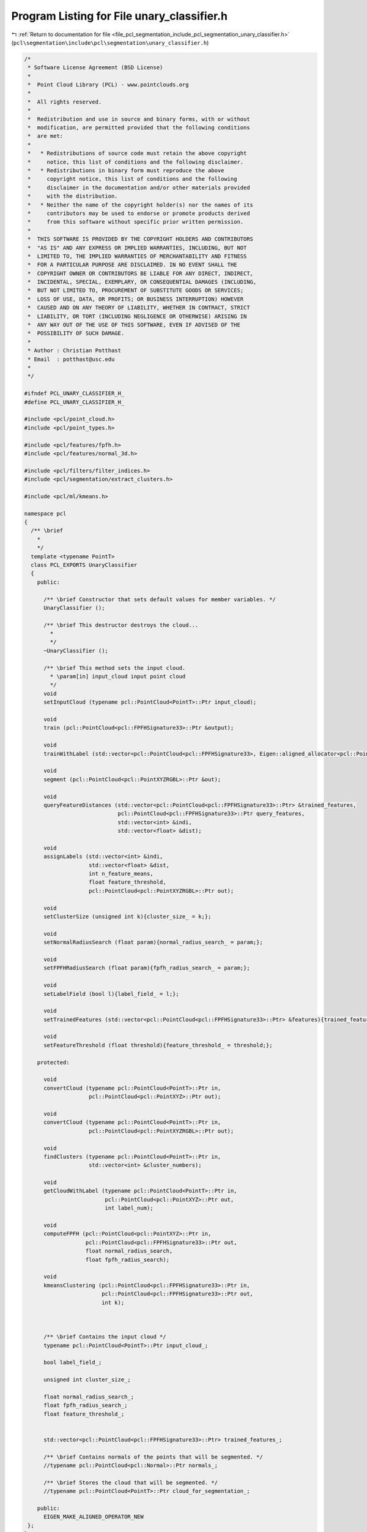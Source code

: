 
.. _program_listing_file_pcl_segmentation_include_pcl_segmentation_unary_classifier.h:

Program Listing for File unary_classifier.h
===========================================

|exhale_lsh| :ref:`Return to documentation for file <file_pcl_segmentation_include_pcl_segmentation_unary_classifier.h>` (``pcl\segmentation\include\pcl\segmentation\unary_classifier.h``)

.. |exhale_lsh| unicode:: U+021B0 .. UPWARDS ARROW WITH TIP LEFTWARDS

.. code-block:: cpp

   /*
    * Software License Agreement (BSD License)
    *
    *  Point Cloud Library (PCL) - www.pointclouds.org
    *
    *  All rights reserved.
    *
    *  Redistribution and use in source and binary forms, with or without
    *  modification, are permitted provided that the following conditions
    *  are met:
    *
    *   * Redistributions of source code must retain the above copyright
    *     notice, this list of conditions and the following disclaimer.
    *   * Redistributions in binary form must reproduce the above
    *     copyright notice, this list of conditions and the following
    *     disclaimer in the documentation and/or other materials provided
    *     with the distribution.
    *   * Neither the name of the copyright holder(s) nor the names of its
    *     contributors may be used to endorse or promote products derived
    *     from this software without specific prior written permission.
    *
    *  THIS SOFTWARE IS PROVIDED BY THE COPYRIGHT HOLDERS AND CONTRIBUTORS
    *  "AS IS" AND ANY EXPRESS OR IMPLIED WARRANTIES, INCLUDING, BUT NOT
    *  LIMITED TO, THE IMPLIED WARRANTIES OF MERCHANTABILITY AND FITNESS
    *  FOR A PARTICULAR PURPOSE ARE DISCLAIMED. IN NO EVENT SHALL THE
    *  COPYRIGHT OWNER OR CONTRIBUTORS BE LIABLE FOR ANY DIRECT, INDIRECT,
    *  INCIDENTAL, SPECIAL, EXEMPLARY, OR CONSEQUENTIAL DAMAGES (INCLUDING,
    *  BUT NOT LIMITED TO, PROCUREMENT OF SUBSTITUTE GOODS OR SERVICES;
    *  LOSS OF USE, DATA, OR PROFITS; OR BUSINESS INTERRUPTION) HOWEVER
    *  CAUSED AND ON ANY THEORY OF LIABILITY, WHETHER IN CONTRACT, STRICT
    *  LIABILITY, OR TORT (INCLUDING NEGLIGENCE OR OTHERWISE) ARISING IN
    *  ANY WAY OUT OF THE USE OF THIS SOFTWARE, EVEN IF ADVISED OF THE
    *  POSSIBILITY OF SUCH DAMAGE.
    *
    * Author : Christian Potthast
    * Email  : potthast@usc.edu
    *
    */
   
   #ifndef PCL_UNARY_CLASSIFIER_H_
   #define PCL_UNARY_CLASSIFIER_H_
   
   #include <pcl/point_cloud.h>
   #include <pcl/point_types.h>
   
   #include <pcl/features/fpfh.h>
   #include <pcl/features/normal_3d.h>
   
   #include <pcl/filters/filter_indices.h>
   #include <pcl/segmentation/extract_clusters.h>
   
   #include <pcl/ml/kmeans.h>
   
   namespace pcl
   {
     /** \brief
       * 
       */
     template <typename PointT>
     class PCL_EXPORTS UnaryClassifier
     {
       public:
   
         /** \brief Constructor that sets default values for member variables. */
         UnaryClassifier ();
   
         /** \brief This destructor destroys the cloud...
           * 
           */
         ~UnaryClassifier ();
   
         /** \brief This method sets the input cloud.
           * \param[in] input_cloud input point cloud
           */
         void
         setInputCloud (typename pcl::PointCloud<PointT>::Ptr input_cloud);
   
         void 
         train (pcl::PointCloud<pcl::FPFHSignature33>::Ptr &output);
         
         void
         trainWithLabel (std::vector<pcl::PointCloud<pcl::FPFHSignature33>, Eigen::aligned_allocator<pcl::PointCloud<pcl::FPFHSignature33> > > &output);
   
         void
         segment (pcl::PointCloud<pcl::PointXYZRGBL>::Ptr &out);
   
         void
         queryFeatureDistances (std::vector<pcl::PointCloud<pcl::FPFHSignature33>::Ptr> &trained_features,
                                pcl::PointCloud<pcl::FPFHSignature33>::Ptr query_features,
                                std::vector<int> &indi,
                                std::vector<float> &dist);
   
         void
         assignLabels (std::vector<int> &indi,
                       std::vector<float> &dist,
                       int n_feature_means,
                       float feature_threshold,
                       pcl::PointCloud<pcl::PointXYZRGBL>::Ptr out);
   
         void
         setClusterSize (unsigned int k){cluster_size_ = k;};
         
         void
         setNormalRadiusSearch (float param){normal_radius_search_ = param;};
         
         void
         setFPFHRadiusSearch (float param){fpfh_radius_search_ = param;};
         
         void
         setLabelField (bool l){label_field_ = l;};
   
         void
         setTrainedFeatures (std::vector<pcl::PointCloud<pcl::FPFHSignature33>::Ptr> &features){trained_features_ = features;};
   
         void
         setFeatureThreshold (float threshold){feature_threshold_ = threshold;};
   
       protected:
   
         void
         convertCloud (typename pcl::PointCloud<PointT>::Ptr in,
                       pcl::PointCloud<pcl::PointXYZ>::Ptr out);
   
         void
         convertCloud (typename pcl::PointCloud<PointT>::Ptr in,
                       pcl::PointCloud<pcl::PointXYZRGBL>::Ptr out);
   
         void
         findClusters (typename pcl::PointCloud<PointT>::Ptr in,
                       std::vector<int> &cluster_numbers);
   
         void
         getCloudWithLabel (typename pcl::PointCloud<PointT>::Ptr in,
                            pcl::PointCloud<pcl::PointXYZ>::Ptr out,
                            int label_num);
   
         void
         computeFPFH (pcl::PointCloud<pcl::PointXYZ>::Ptr in,
                      pcl::PointCloud<pcl::FPFHSignature33>::Ptr out,
                      float normal_radius_search,
                      float fpfh_radius_search);
         
         void
         kmeansClustering (pcl::PointCloud<pcl::FPFHSignature33>::Ptr in,
                           pcl::PointCloud<pcl::FPFHSignature33>::Ptr out,
                           int k);
   
   
   
         /** \brief Contains the input cloud */
         typename pcl::PointCloud<PointT>::Ptr input_cloud_;
         
         bool label_field_;
         
         unsigned int cluster_size_;
   
         float normal_radius_search_;
         float fpfh_radius_search_;
         float feature_threshold_;
         
         
         std::vector<pcl::PointCloud<pcl::FPFHSignature33>::Ptr> trained_features_;
   
         /** \brief Contains normals of the points that will be segmented. */
         //typename pcl::PointCloud<pcl::Normal>::Ptr normals_;
   
         /** \brief Stores the cloud that will be segmented. */
         //typename pcl::PointCloud<PointT>::Ptr cloud_for_segmentation_;
   
       public:
         EIGEN_MAKE_ALIGNED_OPERATOR_NEW
    };
   }
   
   #ifdef PCL_NO_PRECOMPILE
   #include <pcl/segmentation/impl/unary_classifier.hpp>
   #endif
   
   #endif

